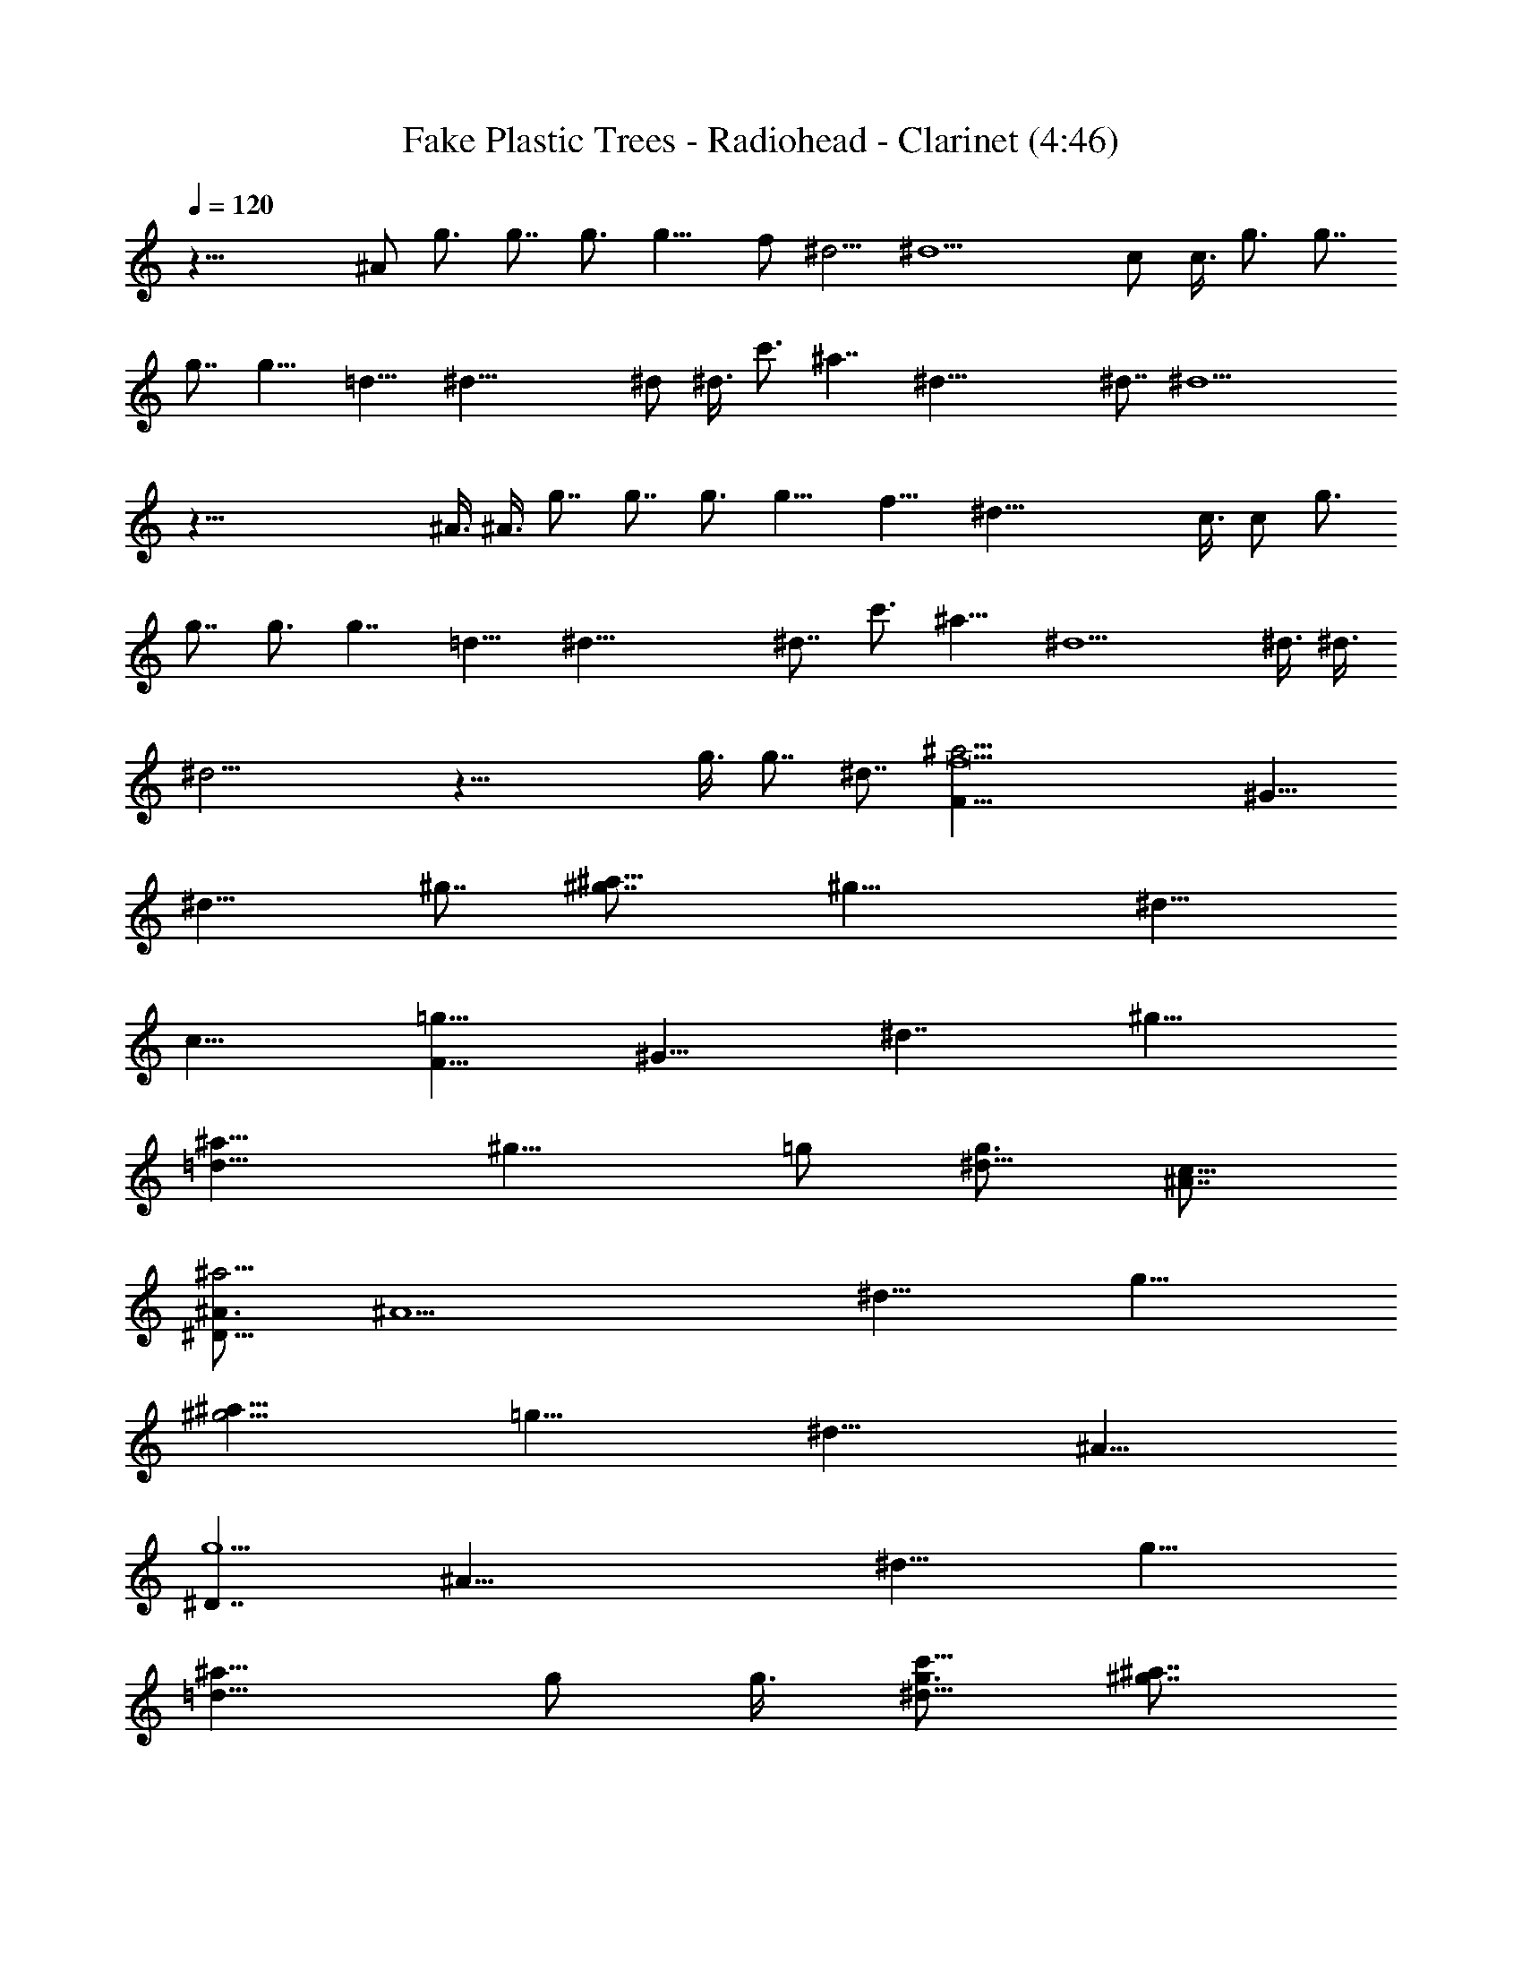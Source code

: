 X: 1
T:Fake Plastic Trees - Radiohead - Clarinet (4:46)
Z:Transcribed by Rebydew, Brandywine
%  Transpose:6
L:1/4
Q:120
K:C
z49/8 ^A/2 g3/4 g7/8 g3/4 g13/8 f/2 ^d5/4 ^d13/2 c/2 c3/8 g3/4 g7/8
g7/8 g13/8 =d13/8 ^d39/8 ^d/2 ^d3/8 c'3/4 ^a7/4 ^d39/8 ^d7/8 ^d13/2
z99/8 ^A3/8 ^A3/8 g7/8 g7/8 g3/4 g13/8 f13/8 ^d53/8 c3/8 c/2 g3/4
g7/8 g3/4 g7/4 =d13/8 ^d39/8 ^d7/8 c'3/4 ^a13/8 ^d5 ^d3/8 ^d3/8
^d23/4 z43/8 g3/8 g7/8 ^d7/8 [f11F13/8^a13/4z3/4] [^G13/8z7/8]
[^d13/8z3/4] ^g7/8 [^a13/8^g7/8] [^g19/8z3/4] [^d13/8z7/8]
[c13/8z3/4] [F13/8=g27/8z7/8] [^G13/8z3/4] [^d7/4z7/8] [^g13/8z7/8]
[^a13/8=d13/8z3/4] [^g13/8z3/8] =g/2 [g3/4^d13/8] [^A7/8c13/8]
[^A3/4^D13/8^a13/4] [^A5z7/8] [^d13/8z7/8] [g13/8z3/4]
[^a13/8^g13/4z7/8] [=g13/8z3/4] [^d13/8z7/8] [^A13/8z3/4]
[^D7/4g5/2z7/8] [^A33/8z7/8] [^d13/8z3/4] [g13/8z7/8]
[^a13/8=d13/8z3/4] g/2 g3/8 [g3/4c'13/8^d13/8] [^g7/8^a7/8]
[=g7/8F13/8^a13/4] [f41/4^G13/8z3/4] [^d13/8z7/8] ^g3/4 [^a7/4^g7/8]
[^g5/2z7/8] [^d13/8z3/4] [c13/8z7/8] [F13/8=g13/4z3/4] [^G13/8z7/8]
[^d13/8z3/4] [^g7/4z7/8] [^a13/8=d13/8z7/8] [^g13/8z3/8] =g3/8
[g7/8^d13/8] [^A3/4c13/8] [^A7/8^D13/8^a27/8] [^A39/8z3/4]
[^d7/4z7/8] [g13/8z7/8] [^a13/8^g13/4z3/4] [=g13/8z7/8] [^d13/8z3/4]
[^A13/8z7/8] [^D13/8g5/2z3/4] [^A23/4z7/8] [^d13/8z7/8] [g13/8z3/4]
[^a13/8=d13/8z7/8] [g13/8z3/4] [c'13/8^d13/8z7/8] ^a3/4
[^D7/4^A7/4g7/4^d7/4^a7/4] [^D13/8^A9/8] [^A17/8f5/4z/2] [^D13/8z3/4]
^d7/8 [^D13/8^A3/4] [=G7/8z/2] ^A3/8 [g7/8^D13/8^A13/8^d13/8] g3/4
[g7/8^D13/8^A5/4] [g13/8z3/8] [f5/4z3/8] [^D7/4z7/8] [f3/8^d3/8]
[^d5/4z/2] [g3/4^D13/8] [^d7/8f7/8] [g13/8^d33/8C13/8] c5/4 g5/4
[^d13/8z3/4] c7/8 c3/8 c3/8 [g7/8^d13/8C13/8] g3/4 [g7/8C7/4c5/4]
g3/8 [g5/4z/2] [C13/8z3/4] [=d7/8^d7/8] [=d3/4^A13/8F13/8^A,13/8]
[^d7/8=d7/8] [C13/8^G13/8^d33/8^g13/8] [^g5/4C13/8^G13/8] [^a5/4z3/8]
[C13/8z7/8] [^d3/8^g3/4] ^d3/8 [c'7/8^d7/8C13/8] [^a13/8^A3/4]
[=g7/4^d7/8^A7/4^D7/4] [^d13/4z7/8] [^D13/8^A13/8z9/8] [g5/4z/2]
[^D13/8z3/4] [^d7/4z7/8] [^D13/8^A7/8] [^d3/4^A3/4]
[^d13/8^g13/8^G13/8C13/8] [^d27/8C13/8^G13/8z5/4] [^a5/4z3/8]
[^G7/4z7/8] ^g7/8 [^G13/8^d13/8] [C13/8^G13/8^g13/8^d13/8]
[^G13/8C13/8^d5/4] [^a5/4z3/8] [^G13/8z7/8] ^g3/4 [^G13/8^d7/8] ^g3/4
[^D13/8^A13/8=g13/8^d13/8^a13/8] [^D7/4^A5/4] [^A17/8f5/4z/2]
[^D13/8z3/4] ^d7/8 [^D13/8^A3/4] [^A/2=G7/8] ^A3/8
[g3/4^D13/8^A13/8^d13/8] g7/8 [g7/8^D13/8^A5/4] [g13/8z3/8]
[f5/4z3/8] [^D13/8z7/8] [f13/8^d3/4] [g7/8^D13/8] [^d3/4f3/4]
[g7/4^d33/8C7/4] c5/4 g9/8 [^d7/4z7/8] c7/8 c3/8 c3/8
[g7/8^d13/8C13/8] g3/4 [g7/8C13/8c5/4] g3/8 [g5/4z3/8] [C7/4z7/8]
[=d7/8^d7/8] [=d3/4^A13/8F13/8^A,13/8] [^d7/8=d7/8]
[C13/8^G13/8^d33/8^g13/8] [^g5/4C13/8^G13/8] [^a5/4z3/8] [C13/8z7/8]
[^d3/4^g3/4] [c'7/8^d7/8C13/8] [^a13/8^A3/4]
[=g13/8^d7/8^A13/8^D13/8] [^d13/4z3/4] [^D7/4^A7/4z5/4] [g5/4z/2]
[^D13/8z3/4] [^d13/8z7/8] [^D13/8^A3/4] [^d/2^A7/8] ^d3/8
[^d13/8^g13/8^G13/8C13/8] [^d13/4C13/8^G13/8z5/4] [^a5/4z3/8]
[^G13/8z7/8] ^g3/4 [^G7/4^d7/4] [C13/8^G13/8^g13/8^d13/8]
[^G13/8C13/8^d5/4] [^a9/8z3/8] [^G13/8z3/4] [^g7/8z/2] =g3/8
[g7/8^G13/8^d7/8] [^d3/4^g3/4] [f89/8F13/8^a13/4z7/8] [^G13/8z3/4]
[^d13/8z7/8] ^g3/4 [^a7/4^g7/8] [^g5/2z7/8] [^d13/8z3/4] [c13/8z7/8]
[F13/8=g13/4z3/4] [^G13/8z7/8] [^d13/8z3/4] [^g7/4z7/8]
[^a13/8=d13/8z7/8] [^g13/8z3/8] =g3/8 [g7/8^d13/8] [^A3/4c13/8]
[^A7/8^D13/8^a27/8] [^A39/8z3/4] [^d7/4z7/8] [g13/8z7/8]
[^a13/8^g13/4z3/4] [=g13/8z7/8] [^d13/8z3/4] [^A13/8z7/8]
[^D13/8g5/2z3/4] [^A33/8z7/8] [^d13/8z7/8] [g13/8z3/4]
[^a13/8=d13/8z7/8] g3/8 g3/8 [g7/8c'7/4^d7/4] [^g7/8^a7/8]
[=g3/4F13/8^a13/4] [f33/4^G13/8z7/8] [^d13/8z3/4] ^g7/8 [^a13/8^g3/4]
[^g5/2z7/8] [^d13/8z7/8] [c13/8z3/4] [F13/8=g13/4z7/8] [^G13/8z3/4]
^d7/8 [^d3/4^g3/4] [^g7/8^a7/4=d7/4] [^g5/2z7/8] [^d13/8z3/4]
[c13/8z7/8] [^g13/4^D13/8^a13/4z3/4] [^A13/8z7/8] [^d13/8z3/4]
[=g7/4z7/8] [^a13/8^g13/4z7/8] [=g13/8z3/4] [^d13/8z7/8] [^A13/8z3/4]
[g5/2^D13/8z7/8] [^A13/8z3/4] [^d7/4z7/8] [g13/8^D/4^D,/4] z/8
[^D,/4^D/4] z/4 [^a13/8^D,/8^D/8=d13/8] z/4 [^D,/4^D/4] z/8
[g5/2^D,/4^D/4] z/8 [^D,/4^D/4] z/4 [c'13/8^D,/8^D/8^d13/8] z/4
[^D,/4^D/4] z/8 [^a7/8^D,/4^D/4] z/4 [^D,/8^D/8] z/4
[^D13/8^A13/8g13/8^d13/8^a13/8] [^D13/8^A5/4^d5/4] [^A3/8f5/4]
[^D13/8^A13/8z7/8] ^d3/4 [^D7/8^A5/4^d7/4] [=G7/8^D7/8z3/8] ^A/2
[g3/4^D13/8^A13/8^d13/8] g7/8 [g3/4^D13/8^A13/8^d5/4] [g13/8z/2]
[f9/8z3/8] [^D13/8^A13/8z3/4] [f/2^d/2] ^d3/8 [g7/8^D13/8^d7/8^A13/8]
[^d3/4f3/4] [g13/8^d13/8C13/8] [c5/4^d13/8C13/8] [g5/4z3/8]
[C7/4^d7/8] ^d7/8 [c3/4C13/8^d13/8] c3/8 c/2 [g3/4^d13/8C13/8] g7/8
[g3/4C13/8c5/4^d13/8] g/2 g3/8 [C13/8g7/8^d7/8z3/8] ^g/2
[=d3/4^d3/4^a3/8] ^g3/8 [=d7/8^A13/8F7/8^A,13/8^a3/8] ^g/2
[^d3/4=d3/4=g3/8F3/4] [c'2z3/8] [C13/8^G13/8^d13/8^g13/8]
[^g5/4C7/4^G7/4^d7/4] [^a5/4z/2] [C13/8^G13/8^d3/4] [^d/2^g7/8] ^d3/8
[c'3/4^d13/8C13/8^a3/8^G13/8] ^g3/8 [^a7/4^A7/8=g/2] g3/8
[g13/8^d7/8^A13/8^D13/8] ^d3/4 [^D13/8^A13/8^d13/8z5/4] [g5/4z3/8]
[^D13/8^A13/8^d7/8] ^d3/4 [^D7/4^A7/8^g/2^d7/8] ^a3/8
[^d7/8^A7/8^g3/8] =g/2 [^d13/8^g13/8^G13/8C13/8c'13/8]
[^d13/8C13/8^G13/8z5/4] [^a9/8z3/8] [^G13/8C13/8^d13/8z3/4] ^g7/8
[^G13/8^d13/8C13/8] [C13/8^G13/8^g13/8^d13/8] [^G13/8C13/8^d13/8z5/4]
[^a5/4z3/8] [^G7/4C7/4^d7/4z7/8] ^g7/8 [^G13/8^d3/4^g3/8C13/8] ^g3/8
[^g7/8=g7/8] [^D13/8^A13/8g13/8^d13/8^a13/8] [^D13/8^A5/4^d5/4]
[^A3/8f5/4] [^D13/8^A13/8z7/8] ^d3/4 [^D7/8^A5/4^d13/8]
[=G3/4^D3/4z3/8] ^A3/8 [g7/8^D7/4^A7/4^d7/4] g7/8
[g3/4^D13/8^A13/8^d9/8] [g13/8z3/8] [f5/4z/2] [^D13/8^A13/8z3/4]
[f/2^d/2] ^d3/8 [g3/4^D13/8^d3/4^A13/8] [^d7/8f7/8]
[g13/8^d13/8C13/8] [c5/4^d13/8C13/8] [g5/4z3/8] [C13/8^d7/8] ^d3/4
[c7/8C7/4^d7/4] c3/8 c/2 [g13/8^d13/8C13/8z3/4] f7/8
[g3/4C13/8c5/4^d13/8] [^a13/8z/2] g3/8 [C13/8g3/4^d3/4z3/8] ^g3/8
[c'7/8^d7/8^a/2] ^g3/8 [c'7/8=d7/8^A13/8F7/8^A,13/8^a3/8] ^g/2
[c'3/8d3/4=g3/8F3/4] [c'9/2z3/8] [C13/8^G13/8^d13/8^g13/8]
[^g5/4C13/8^G13/8^d13/8] [^a5/4z3/8] [C7/4^G7/4^d7/8] [^d3/8^g7/8]
^d/2 [c'3/4^d13/8C13/8^a3/8^G13/8] ^g3/8 [^a13/8^A7/8=g3/8] g/2
[g13/8^d3/4^A13/8^D13/8] ^d7/8 [^D13/8^A13/8^d13/8z5/4] [g5/4z3/8]
[^D13/8^A13/8^d7/8] ^d3/4 [^D13/8^A7/8^g/2^d7/8] ^a3/8
[^d3/4^A3/4^g3/8] =g3/8 [^d53/8^g53/8^G53/8C53/8c'53/8] z9/2 =g3/8
g7/8 ^d7/8 [f11F13/8^a13/4z3/4] [^G13/8z7/8] [^d13/8z3/4] ^g7/8
[^a13/8^g3/4] [^g5/2z7/8] [^d13/8z7/8] [c13/8z3/4] [F13/8=g13/4z7/8]
[^G13/8z3/4] [^d13/8z7/8] [^g13/8z3/4] [^a7/4=d7/4z7/8] [^g13/8z3/8]
=g/2 [g3/4^d13/8] [^A7/8c13/8] [^A3/4^D13/8^a13/4] [^A5z7/8]
[^d13/8z7/8] [g13/8z3/4] [^a13/8^g13/4z7/8] [=g13/8z3/4] [^d13/8z7/8]
[^A13/8z3/4] [^D7/4g5/2z7/8] [^A33/8z7/8] [^d13/8z3/4] [g13/8z7/8]
[^a13/8=d13/8z3/4] g/2 g3/8 [g3/4c'13/8^d13/8] [^g7/8^a7/8]
[=g7/8F13/8^a13/4] [f41/4^G13/8z3/4] [^d13/8z7/8] ^g3/4 [^a13/8^g7/8]
[^g5/2z3/4] [^d7/4z7/8] [c13/8z7/8] [F13/8=g13/4z3/4] [^G13/8z7/8]
[^d13/8z3/4] [^g13/8z7/8] [^a13/8=d13/8z3/4] [^g7/4z/2] =g3/8
[g7/8^d13/8] [^A3/4c13/8] [^A7/8^D13/8^a13/4] [^A39/8z3/4]
[^d13/8z7/8] [g13/8z3/4] [^a7/4^g27/8z7/8] [=g13/8z7/8] [^d13/8z3/4]
[^A13/8z7/8] [^D13/8g5/2z3/4] [^A15/4z7/8] [^d13/8z7/8] g3/4
[g7/8^a13/8=d13/8] [^g3/4=g13/8] [^a7/8c'13/8^d7/8] [^d5/2^a3/4]
[F7/4^a27/8z7/8] [^G13/8z7/8] [^d13/8z3/4] ^g7/8 [^g3/4^a13/8] ^g7/8
[^g13/8^d13/8z3/4] [=g7/8c7/4] [F13/8g13/4z7/8] [f2^G13/8z3/4]
[^d13/8z7/8] [^g13/8z3/4] [f7/8^a13/8=d13/8] [=g3/4^g3/4]
[^g7/8^d7/8] [^d5/2c13/8z7/8] [^D13/8^a13/4z3/4] [^A13/8z7/8]
[^d13/8z3/4] [=g13/8z7/8] [^g13/8^a13/8z3/4] [=g7/4z7/8]
[^g13/8^d13/8z7/8] [^A13/8z3/8] =g3/8 [^D13/8g5/2z7/8] [^d3/4^A13/8]
[^d7/4z7/8] [g13/8z7/8] [^a13/8=d3/4] [d13/8g13/8z7/8] [c'13/8^d3/4]
[^d7/8^a7/8] [^d13/8F13/8^a13/4z3/4] [^G7/4z7/8] [^d13/4z7/8] ^g3/4
[^a13/8^g7/8] [^g19/8z3/4] [^d27/8z7/8] [c13/8z3/4] [F7/4=g27/8z7/8]
[^G13/8z7/8] [^d19/8z3/4] [^g13/8z7/8] [^a13/8=d3/4]
[d13/8^g13/8z7/8] ^d3/4 [^d7/8c7/4] [^d13/8^D13/8^a13/4z7/8]
[^A13/8z3/4] [^d5z7/8] [=g13/8z3/4] [^a13/8^g27/8z7/8] [=g13/8z3/4]
[c'7/4z7/8] [^A7/8^a7/8] [f4^D13/8g19/8z3/4] [^A13/8z7/8]
[=d13/8z3/4] [g13/8z7/8] [^a13/8d13/8z3/4] [^d7/8g7/4]
[c'13/8^d13/4z7/8] ^a3/4 [F13/8^a13/8z7/8] [^G13/8z3/4]
[^d7/4^a7/4z7/8] ^g7/8 [^a13/8^g3/4] ^g7/8 [^d13/8^g13/8z3/4]
[c13/8z7/8] [F13/8=g13/8z3/4] [^G7/4^g7/8] [^d13/8=g13/8z7/8]
[^g13/8=d3/4] [^a13/8d13/8z7/8] [^g13/8^d3/4] [^d13/8z7/8]
[c13/8z3/4] [^D7/4^a7/4z7/8] [^A13/8z7/8] [^d13/8^a13/8z3/4]
[=g13/8z7/8] [^a13/8^g13/8z3/4] [=g13/8z7/8] [^d13/8^g13/8z3/4]
[^A7/4z7/8] [^D13/8=g13/8z7/8] [^A13/8^g3/4] [^d13/8=g7/8]
[g13/8=d3/4] [^a13/8d13/8z7/8] [g13/8z3/4] [c'7/4^d7/4z7/8] ^a7/8
[F13/8^a13/8z3/4] [^G13/8z7/8] [^d13/8^a13/8z3/4] ^g7/8 [^a13/8^g7/8]
^g3/4 [^d13/8^g13/8z7/8] [c13/8z3/4] [F13/8=g27/8z7/8] [^G13/8^g3/4]
[^d7/8^a7/8] [^g13/8^d13/8z7/8] [^a13/8=d13/8z3/4] [^g7/8=g7/8]
[^g13/8^d13/8z3/4] [c13/8z7/8] [=g13/2^D13/2^A13/2^d13/2]
